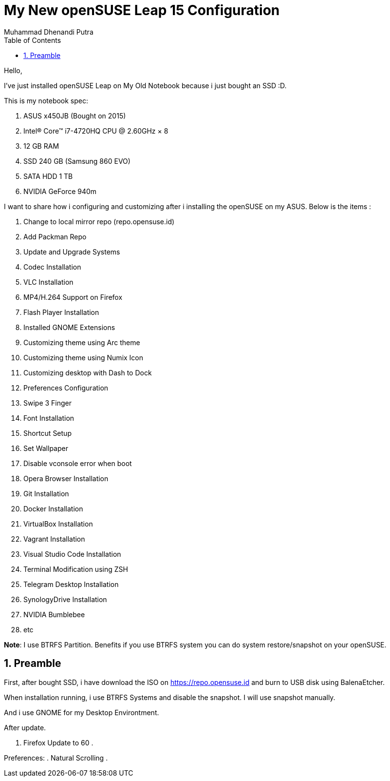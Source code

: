 :toc:
:numbered:
:author: Muhammad Dhenandi Putra

= My New openSUSE Leap 15 Configuration

Hello,

I've just installed openSUSE Leap on My Old Notebook because i just bought an SSD :D.

This is my notebook spec:

. ASUS x450JB (Bought on 2015)
. Intel® Core™ i7-4720HQ CPU @ 2.60GHz × 8 
. 12 GB RAM
. SSD 240 GB (Samsung 860 EVO)
. SATA HDD 1 TB
. NVIDIA GeForce 940m

I want to share how i configuring and customizing after i installing the openSUSE on my ASUS. Below is the items :

. Change to local mirror repo (repo.opensuse.id)
. Add Packman Repo
. Update and Upgrade Systems
. Codec Installation
. VLC Installation
. MP4/H.264 Support on Firefox
. Flash Player Installation
. Installed GNOME Extensions
. Customizing theme using Arc theme
. Customizing theme using Numix Icon
. Customizing desktop with Dash to Dock
. Preferences Configuration
. Swipe 3 Finger
. Font Installation
. Shortcut Setup

. Set Wallpaper
. Disable vconsole error when boot
. Opera Browser Installation
. Git Installation
. Docker Installation
. VirtualBox Installation
. Vagrant Installation
. Visual Studio Code Installation
. Terminal Modification using ZSH
. Telegram Desktop Installation
. SynologyDrive Installation
. NVIDIA Bumblebee
. etc



*Note*: I use BTRFS Partition. Benefits if you use BTRFS system you can do system restore/snapshot on your openSUSE.

== Preamble

First, after bought SSD, i have download the ISO on https://repo.opensuse.id and burn to USB disk using BalenaEtcher.

When installation running, i use BTRFS Systems and disable the snapshot. I will use snapshot manually.

And i use GNOME for my Desktop Environtment. 

After update.

. Firefox Update to 60
. 

Preferences:
. Natural Scrolling
. 
